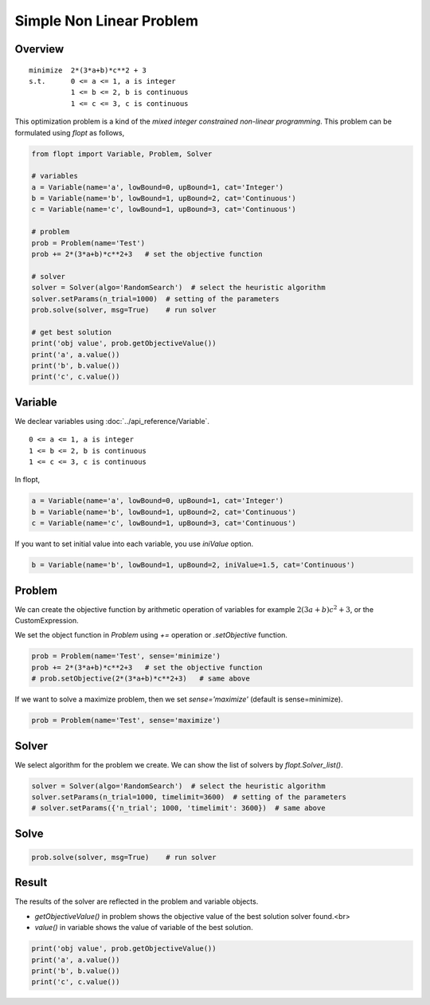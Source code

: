 Simple Non Linear Problem
=========================

Overview
-------------

::

  minimize  2*(3*a+b)*c**2 + 3
  s.t.      0 <= a <= 1, a is integer
            1 <= b <= 2, b is continuous
            1 <= c <= 3, c is continuous


This optimization problem is a kind of the *mixed integer constrained non-linear programming*.
This problem can be formulated using `flopt` as follows,

.. code-block:: python

  from flopt import Variable, Problem, Solver

  # variables
  a = Variable(name='a', lowBound=0, upBound=1, cat='Integer')
  b = Variable(name='b', lowBound=1, upBound=2, cat='Continuous')
  c = Variable(name='c', lowBound=1, upBound=3, cat='Continuous')

  # problem
  prob = Problem(name='Test')
  prob += 2*(3*a+b)*c**2+3   # set the objective function

  # solver
  solver = Solver(algo='RandomSearch')  # select the heuristic algorithm
  solver.setParams(n_trial=1000)  # setting of the parameters
  prob.solve(solver, msg=True)    # run solver

  # get best solution
  print('obj value', prob.getObjectiveValue())
  print('a', a.value())
  print('b', b.value())
  print('c', c.value())


Variable
-----------

We declear variables using :doc:`../api_reference/Variable`.
::

  0 <= a <= 1, a is integer
  1 <= b <= 2, b is continuous
  1 <= c <= 3, c is continuous

In flopt,

.. code-block:: python

  a = Variable(name='a', lowBound=0, upBound=1, cat='Integer')
  b = Variable(name='b', lowBound=1, upBound=2, cat='Continuous')
  c = Variable(name='c', lowBound=1, upBound=3, cat='Continuous')

If you want to set initial value into each variable, you use `iniValue` option.

.. code-block:: python

  b = Variable(name='b', lowBound=1, upBound=2, iniValue=1.5, cat='Continuous')


Problem
-----------

We can create the objective function by arithmetic operation of variables for example :math:`2(3a+b)c^2 + 3`, or the CustomExpression.

We set the object function in *Problem* using `+=` operation or `.setObjective` function.

.. code-block:: python

  prob = Problem(name='Test', sense='minimize')
  prob += 2*(3*a+b)*c**2+3   # set the objective function
  # prob.setObjective(2*(3*a+b)*c**2+3)   # same above

If we want to solve a maximize problem, then we set `sense='maximize'` (default is sense=minimize).

.. code-block:: python

  prob = Problem(name='Test', sense='maximize')


Solver
---------

We select algorithm for the problem we create. We can show the list of solvers by `flopt.Solver_list()`.

.. code-block:: python

  solver = Solver(algo='RandomSearch')  # select the heuristic algorithm
  solver.setParams(n_trial=1000, timelimit=3600)  # setting of the parameters
  # solver.setParams({'n_trial'; 1000, 'timelimit': 3600})  # same above

Solve
--------

.. code-block:: python

  prob.solve(solver, msg=True)    # run solver



Result
---------

The results of the solver are reflected in the problem and variable objects.

- `getObjectiveValue()` in problem shows the objective value of the best solution solver found.<br>

- `value()` in variable shows the value of variable of the best solution.

.. code-block:: python

  print('obj value', prob.getObjectiveValue())
  print('a', a.value())
  print('b', b.value())
  print('c', c.value())
